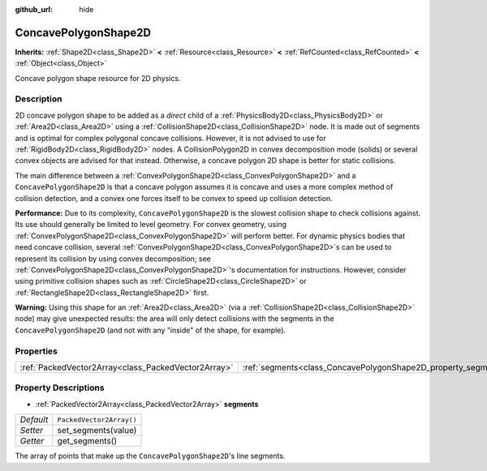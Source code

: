 :github_url: hide

.. DO NOT EDIT THIS FILE!!!
.. Generated automatically from Godot engine sources.
.. Generator: https://github.com/godotengine/godot/tree/master/doc/tools/make_rst.py.
.. XML source: https://github.com/godotengine/godot/tree/master/doc/classes/ConcavePolygonShape2D.xml.

.. _class_ConcavePolygonShape2D:

ConcavePolygonShape2D
=====================

**Inherits:** :ref:`Shape2D<class_Shape2D>` **<** :ref:`Resource<class_Resource>` **<** :ref:`RefCounted<class_RefCounted>` **<** :ref:`Object<class_Object>`

Concave polygon shape resource for 2D physics.

Description
-----------

2D concave polygon shape to be added as a *direct* child of a :ref:`PhysicsBody2D<class_PhysicsBody2D>` or :ref:`Area2D<class_Area2D>` using a :ref:`CollisionShape2D<class_CollisionShape2D>` node. It is made out of segments and is optimal for complex polygonal concave collisions. However, it is not advised to use for :ref:`RigidBody2D<class_RigidBody2D>` nodes. A CollisionPolygon2D in convex decomposition mode (solids) or several convex objects are advised for that instead. Otherwise, a concave polygon 2D shape is better for static collisions.

The main difference between a :ref:`ConvexPolygonShape2D<class_ConvexPolygonShape2D>` and a ``ConcavePolygonShape2D`` is that a concave polygon assumes it is concave and uses a more complex method of collision detection, and a convex one forces itself to be convex to speed up collision detection.

\ **Performance:** Due to its complexity, ``ConcavePolygonShape2D`` is the slowest collision shape to check collisions against. Its use should generally be limited to level geometry. For convex geometry, using :ref:`ConvexPolygonShape2D<class_ConvexPolygonShape2D>` will perform better. For dynamic physics bodies that need concave collision, several :ref:`ConvexPolygonShape2D<class_ConvexPolygonShape2D>`\ s can be used to represent its collision by using convex decomposition; see :ref:`ConvexPolygonShape2D<class_ConvexPolygonShape2D>`'s documentation for instructions. However, consider using primitive collision shapes such as :ref:`CircleShape2D<class_CircleShape2D>` or :ref:`RectangleShape2D<class_RectangleShape2D>` first.

\ **Warning:** Using this shape for an :ref:`Area2D<class_Area2D>` (via a :ref:`CollisionShape2D<class_CollisionShape2D>` node) may give unexpected results: the area will only detect collisions with the segments in the ``ConcavePolygonShape2D`` (and not with any "inside" of the shape, for example).

Properties
----------

+-----------------------------------------------------+----------------------------------------------------------------+--------------------------+
| :ref:`PackedVector2Array<class_PackedVector2Array>` | :ref:`segments<class_ConcavePolygonShape2D_property_segments>` | ``PackedVector2Array()`` |
+-----------------------------------------------------+----------------------------------------------------------------+--------------------------+

Property Descriptions
---------------------

.. _class_ConcavePolygonShape2D_property_segments:

- :ref:`PackedVector2Array<class_PackedVector2Array>` **segments**

+-----------+--------------------------+
| *Default* | ``PackedVector2Array()`` |
+-----------+--------------------------+
| *Setter*  | set_segments(value)      |
+-----------+--------------------------+
| *Getter*  | get_segments()           |
+-----------+--------------------------+

The array of points that make up the ``ConcavePolygonShape2D``'s line segments.

.. |virtual| replace:: :abbr:`virtual (This method should typically be overridden by the user to have any effect.)`
.. |const| replace:: :abbr:`const (This method has no side effects. It doesn't modify any of the instance's member variables.)`
.. |vararg| replace:: :abbr:`vararg (This method accepts any number of arguments after the ones described here.)`
.. |constructor| replace:: :abbr:`constructor (This method is used to construct a type.)`
.. |static| replace:: :abbr:`static (This method doesn't need an instance to be called, so it can be called directly using the class name.)`
.. |operator| replace:: :abbr:`operator (This method describes a valid operator to use with this type as left-hand operand.)`
